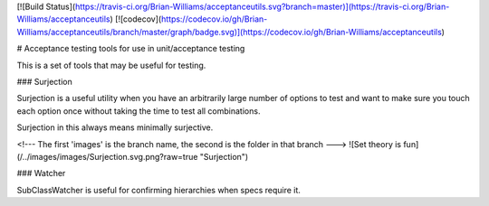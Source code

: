 [![Build Status](https://travis-ci.org/Brian-Williams/acceptanceutils.svg?branch=master)](https://travis-ci.org/Brian-Williams/acceptanceutils) [![codecov](https://codecov.io/gh/Brian-Williams/acceptanceutils/branch/master/graph/badge.svg)](https://codecov.io/gh/Brian-Williams/acceptanceutils)


# Acceptance testing tools for use in unit/acceptance testing

This is a set of tools that may be useful for testing.

### Surjection

Surjection is a useful utility when you have an arbitrarily large number of options to test and want to make sure you
touch each option once without taking the time to test all combinations.

Surjection in this always means minimally surjective.


<!--- The first 'images' is the branch name, the second is the folder in that branch --->
![Set theory is fun](/../images/images/Surjection.svg.png?raw=true "Surjection")

### Watcher

SubClassWatcher is useful for confirming hierarchies when specs require it.


